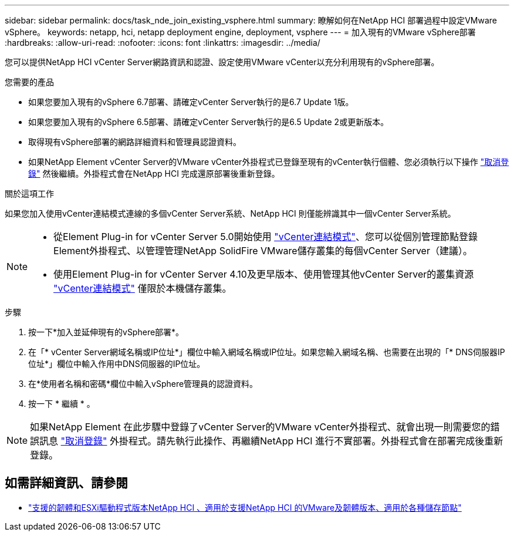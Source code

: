 ---
sidebar: sidebar 
permalink: docs/task_nde_join_existing_vsphere.html 
summary: 瞭解如何在NetApp HCI 部署過程中設定VMware vSphere。 
keywords: netapp, hci, netapp deployment engine, deployment, vsphere 
---
= 加入現有的VMware vSphere部署
:hardbreaks:
:allow-uri-read: 
:nofooter: 
:icons: font
:linkattrs: 
:imagesdir: ../media/


[role="lead"]
您可以提供NetApp HCI vCenter Server網路資訊和認證、設定使用VMware vCenter以充分利用現有的vSphere部署。

.您需要的產品
* 如果您要加入現有的vSphere 6.7部署、請確定vCenter Server執行的是6.7 Update 1版。
* 如果您要加入現有的vSphere 6.5部署、請確定vCenter Server執行的是6.5 Update 2或更新版本。
* 取得現有vSphere部署的網路詳細資料和管理員認證資料。
* 如果NetApp Element vCenter Server的VMware vCenter外掛程式已登錄至現有的vCenter執行個體、您必須執行以下操作 https://docs.netapp.com/us-en/vcp/task_vcp_unregister.html["取消登錄"^] 然後繼續。外掛程式會在NetApp HCI 完成還原部署後重新登錄。


.關於這項工作
如果您加入使用vCenter連結模式連線的多個vCenter Server系統、NetApp HCI 則僅能辨識其中一個vCenter Server系統。

[NOTE]
====
* 從Element Plug-in for vCenter Server 5.0開始使用 https://docs.netapp.com/us-en/vcp/vcp_concept_linkedmode.html["vCenter連結模式"^]、您可以從個別管理節點登錄Element外掛程式、以管理管理NetApp SolidFire VMware儲存叢集的每個vCenter Server（建議）。
* 使用Element Plug-in for vCenter Server 4.10及更早版本、使用管理其他vCenter Server的叢集資源 https://docs.netapp.com/us-en/vcp/vcp_concept_linkedmode.html["vCenter連結模式"^] 僅限於本機儲存叢集。


====
.步驟
. 按一下*加入並延伸現有的vSphere部署*。
. 在「* vCenter Server網域名稱或IP位址*」欄位中輸入網域名稱或IP位址。如果您輸入網域名稱、也需要在出現的「* DNS伺服器IP位址*」欄位中輸入作用中DNS伺服器的IP位址。
. 在*使用者名稱和密碼*欄位中輸入vSphere管理員的認證資料。
. 按一下 * 繼續 * 。



NOTE: 如果NetApp Element 在此步驟中登錄了vCenter Server的VMware vCenter外掛程式、就會出現一則需要您的錯誤訊息 https://docs.netapp.com/us-en/vcp/task_vcp_unregister.html["取消登錄"^] 外掛程式。請先執行此操作、再繼續NetApp HCI 進行不實部署。外掛程式會在部署完成後重新登錄。

[discrete]
== 如需詳細資訊、請參閱

* link:firmware_driver_versions.html["支援的韌體和ESXi驅動程式版本NetApp HCI 、適用於支援NetApp HCI 的VMware及韌體版本、適用於各種儲存節點"]

